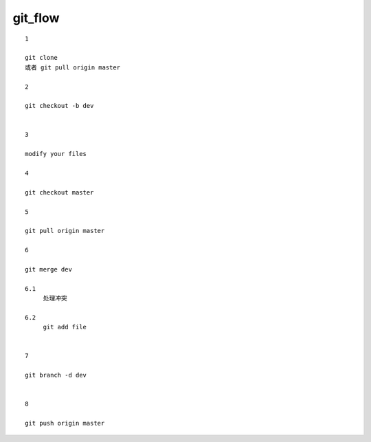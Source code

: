 git_flow
========
::
     
     1

     git clone 
     或者 git pull origin master 

     2

     git checkout -b dev


     3

     modify your files

     4

     git checkout master

     5

     git pull origin master

     6

     git merge dev
     
     6.1
          处理冲突

     6.2
          git add file


     7

     git branch -d dev


     8

     git push origin master




